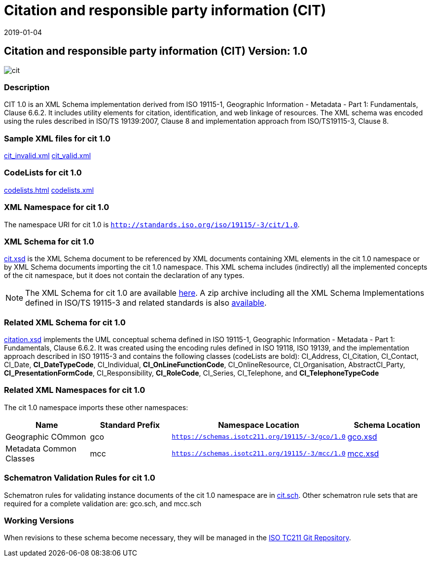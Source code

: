 ﻿= Citation and responsible party information (CIT)
:edition: 1.0
:revdate: 2019-01-04

== Citation and responsible party information (CIT) Version: 1.0

image::cit.png[]

=== Description

CIT 1.0 is an XML Schema implementation derived from ISO 19115-1, Geographic
Information - Metadata - Part 1: Fundamentals, Clause 6.6.2. It includes utility
elements for citation, identification, and web linkage of resources. The XML schema
was encoded using the rules described in ISO/TS 19139:2007, Clause 8 and
implementation approach from ISO/TS19115-3, Clause 8.

=== Sample XML files for cit 1.0

link:cit_invalid.xml[cit_invalid.xml] link:cit_valid.xml[cit_valid.xml]

=== CodeLists for cit 1.0

link:codelists.html[codelists.html] link:codelists.xml[codelists.xml]

=== XML Namespace for cit 1.0

The namespace URI for cit 1.0 is `http://standards.iso.org/iso/19115/-3/cit/1.0`.

=== XML Schema for cit 1.0

link:cit.xsd[cit.xsd] is the XML Schema document to be referenced by XML documents
containing XML elements in the cit 1.0 namespace or by XML Schema documents importing
the cit 1.0 namespace. This XML schema includes (indirectly) all the implemented
concepts of the cit namespace, but it does not contain the declaration of any types.

NOTE: The XML Schema for cit 1.0 are available link:cit.zip[here]. A zip archive
including all the XML Schema Implementations defined in ISO/TS 19115-3 and related
standards is also
https://schemas.isotc211.org/19115/19115AllNamespaces.zip[available].

=== Related XML Schema for cit 1.0

link:citation.xsd[citation.xsd] implements the UML conceptual schema defined in ISO
19115-1, Geographic Information - Metadata - Part 1: Fundamentals, Clause 6.6.2. It
was created using the encoding rules defined in ISO 19118, ISO 19139, and the
implementation approach described in ISO 19115-3 and contains the following classes
(codeLists are bold): CI_Address, CI_Citation, CI_Contact, CI_Date,
*CI_DateTypeCode*, CI_Individual, *CI_OnLineFunctionCode*, CI_OnlineResource,
CI_Organisation, AbstractCI_Party, *CI_PresentationFormCode*, CI_Responsibility,
*CI_RoleCode*, CI_Series, CI_Telephone, and *CI_TelephoneTypeCode*

=== Related XML Namespaces for cit 1.0

The cit 1.0 namespace imports these other namespaces:

[%unnumbered]
[options=header,cols=4]
|===
| Name | Standard Prefix | Namespace Location | Schema Location

| Geographic COmmon | gco |
`https://schemas.isotc211.org/19115/-3/gco/1.0` | https://schemas.isotc211.org/19115/-3/gco/1.0/gco.xsd[gco.xsd]
| Metadata Common Classes | mcc |
`https://schemas.isotc211.org/19115/-3/mcc/1.0` | https://schemas.isotc211.org/19115/-3/mcc/1.0/mcc.xsd[mcc.xsd]
|===

=== Schematron Validation Rules for cit 1.0

Schematron rules for validating instance documents of the cit 1.0 namespace are in
link:cit.sch[cit.sch]. Other schematron rule sets that are required for a complete
validation are: gco.sch, and mcc.sch

=== Working Versions

When revisions to these schema become necessary, they will be managed in the
https://github.com/ISO-TC211/XML[ISO TC211 Git Repository].
